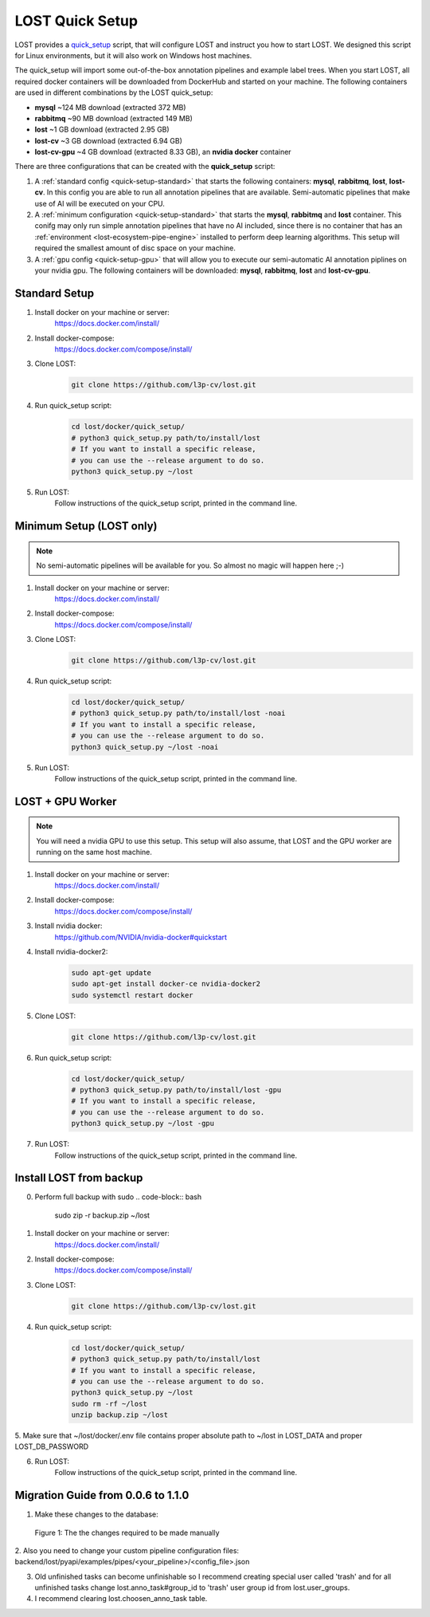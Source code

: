.. _quick-setup:

LOST Quick Setup
****************
LOST provides a `quick_setup <https://github.com/l3p-cv/lost/tree/master/docker/quick_setup>`_
script, 
that will configure LOST and instruct you how to start LOST. 
We designed this script for Linux environments,
but it will also work on Windows host machines.

The quick_setup will import some out-of-the-box annotation pipelines and
example label trees.
When you start LOST,
all required docker containers will be downloaded from DockerHub and
started on your machine.
The following containers are used in different combinations by the LOST
quick_setup:

* **mysql** ~124 MB download (extracted 372 MB)
* **rabbitmq** ~90 MB download (extracted 149 MB)
* **lost** ~1 GB download (extracted 2.95 GB)
* **lost-cv** ~3 GB download (extracted 6.94 GB)
* **lost-cv-gpu** ~4 GB download (extracted 8.33 GB), an **nvidia docker** container

There are three configurations that can be created with the
**quick_setup** script:

1. A :ref:`standard config <quick-setup-standard>`
   that starts the following containers: **mysql**,
   **rabbitmq**, **lost**, **lost-cv**.
   In this config you are able to run all annotation pipelines that are
   available.
   Semi-automatic pipelines that make use of AI will be executed on your CPU.

2. A :ref:`minimum configuration <quick-setup-standard>` that starts the 
   **mysql**, **rabbitmq** and **lost** container.
   This conifg may only run simple annotation pipelines that have no AI
   included,
   since there is no container that has an :ref:`environment <lost-ecosystem-pipe-engine>`
   installed to perform deep learning algorithms.
   This setup will required the smallest amount of disc space on your machine.

3. A :ref:`gpu config <quick-setup-gpu>` that will allow you to execute
   our semi-automatic AI annotation piplines on your nvidia gpu.
   The following containers will be downloaded:
   **mysql**, **rabbitmq**, **lost** and **lost-cv-gpu**.

.. _quick-setup-standard:

Standard Setup 
==============

1. Install docker on your machine or server:
    https://docs.docker.com/install/
2. Install docker-compose:
    https://docs.docker.com/compose/install/
3. Clone LOST:
    .. code-block:: bash

        git clone https://github.com/l3p-cv/lost.git
4. Run quick_setup script:
    .. code-block:: bash

        cd lost/docker/quick_setup/
        # python3 quick_setup.py path/to/install/lost
        # If you want to install a specific release,
        # you can use the --release argument to do so.
        python3 quick_setup.py ~/lost
5. Run LOST:
    Follow instructions of the quick_setup script, 
    printed in the command line.

.. _quick-setup-minimum:

Minimum Setup (LOST only)
=========================

.. note::
    No semi-automatic pipelines will be available for you.
    So almost no magic will happen here ;-)

1. Install docker on your machine or server:
    https://docs.docker.com/install/
2. Install docker-compose:
    https://docs.docker.com/compose/install/
3. Clone LOST:
    .. code-block:: bash

        git clone https://github.com/l3p-cv/lost.git
4. Run quick_setup script:
    .. code-block:: bash

        cd lost/docker/quick_setup/
        # python3 quick_setup.py path/to/install/lost -noai
        # If you want to install a specific release,
        # you can use the --release argument to do so.
        python3 quick_setup.py ~/lost -noai
5. Run LOST:
    Follow instructions of the quick_setup script, 
    printed in the command line.

.. _quick-setup-gpu:

LOST + GPU Worker
=================

.. note:: 
    You will need a nvidia GPU to use this setup. 
    This setup will also assume, 
    that LOST and the GPU worker are running on the same host machine.
    
1. Install docker on your machine or server:
    https://docs.docker.com/install/
2. Install docker-compose:
    https://docs.docker.com/compose/install/
3. Install nvidia docker:
    https://github.com/NVIDIA/nvidia-docker#quickstart
4. Install nvidia-docker2:
    .. code-block:: bash

        sudo apt-get update
        sudo apt-get install docker-ce nvidia-docker2
        sudo systemctl restart docker
5. Clone LOST:
    .. code-block:: bash

        git clone https://github.com/l3p-cv/lost.git
6. Run quick_setup script:
    .. code-block:: bash

        cd lost/docker/quick_setup/
        # python3 quick_setup.py path/to/install/lost -gpu
        # If you want to install a specific release,
        # you can use the --release argument to do so.
        python3 quick_setup.py ~/lost -gpu

7. Run LOST:
    Follow instructions of the quick_setup script, 
    printed in the command line.
    
Install LOST from backup
========================

0. Perform full backup with sudo
   .. code-block:: bash

        sudo zip -r backup.zip ~/lost
1. Install docker on your machine or server:
    https://docs.docker.com/install/
2. Install docker-compose:
    https://docs.docker.com/compose/install/
3. Clone LOST:
    .. code-block:: bash

        git clone https://github.com/l3p-cv/lost.git
4. Run quick_setup script:
    .. code-block:: bash

        cd lost/docker/quick_setup/
        # python3 quick_setup.py path/to/install/lost
        # If you want to install a specific release,
        # you can use the --release argument to do so.
        python3 quick_setup.py ~/lost
        sudo rm -rf ~/lost
        unzip backup.zip ~/lost
        
5. Make sure that ~/lost/docker/.env file contains proper absolute path to ~/lost in LOST_DATA
and proper LOST_DB_PASSWORD

6. Run LOST:
    Follow instructions of the quick_setup script, 
    printed in the command line.
    
Migration Guide from 0.0.6 to 1.1.0
=================
1. Make these changes to the database:

.. figure:: images/db-changes.*

    |fig-db-changes|: The the changes required to be made manually
    
2. Also you need to change your custom pipeline configuration files:
backend/lost/pyapi/examples/pipes/<your_pipeline>/<config_file>.json

3. Old unfinished tasks can become unfinishable so I recommend creating special user called 'trash' and for all unfinished tasks change lost.anno_task#group_id to 'trash' user group id from lost.user_groups.

4. I recommend clearing lost.choosen_anno_task table.


.. |fig-db-changes| replace:: Figure 1